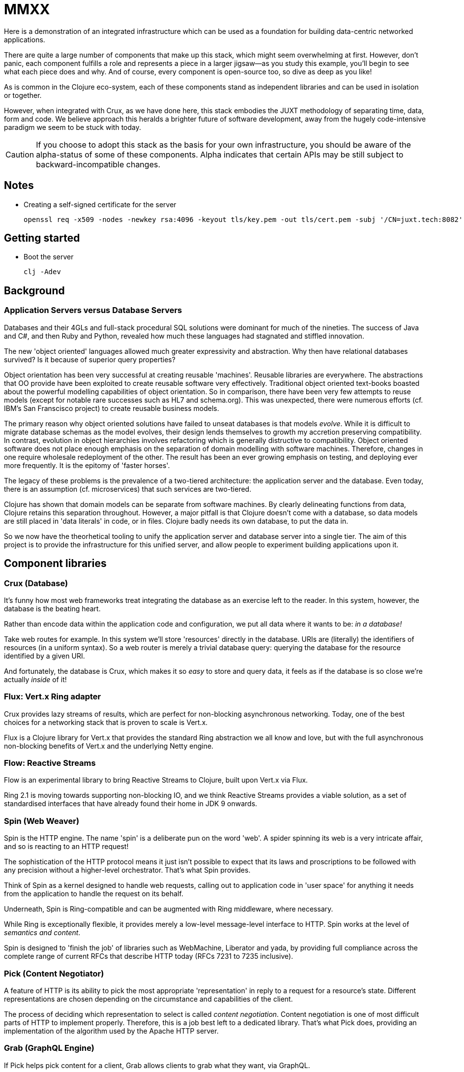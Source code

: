 = MMXX

Here is a demonstration of an integrated infrastructure which can be used as a
foundation for building data-centric networked applications.

There are quite a large number of components that make up this stack, which
might seem overwhelming at first. However, don't panic, each component fulfills
a role and represents a piece in a larger jigsaw—as you study this example,
you'll begin to see what each piece does and why. And of course, every component is
open-source too, so dive as deep as you like!

As is common in the Clojure eco-system, each of these components stand as
independent libraries and can be used in isolation or together.

However, when integrated with Crux, as we have done here, this stack embodies
the JUXT methodology of separating time, data, form and code. We believe
approach this heralds a brighter future of software development, away from the
hugely code-intensive paradigm we seem to be stuck with today.

CAUTION: If you choose to adopt this stack as the basis for your own
infrastructure, you should be aware of the alpha-status of some of these
components. Alpha indicates that certain APIs may be still subject to
backward-incompatible changes.

== Notes

* Creating a self-signed certificate for the server
+
----
openssl req -x509 -nodes -newkey rsa:4096 -keyout tls/key.pem -out tls/cert.pem -subj '/CN=juxt.tech:8082'
----

== Getting started

* Boot the server
+
----
clj -Adev
----

== Background

=== Application Servers versus Database Servers

Databases and their 4GLs and full-stack procedural SQL solutions were dominant
for much of the nineties. The success of Java and C#, and then Ruby and
Python, revealed how much these languages had stagnated and stiffled innovation.

The new 'object oriented' languages allowed much greater expressivity and
abstraction. Why then have relational databases survived? Is it because of
superior query properties?

Object orientation has been very successful at creating reusable
'machines'. Reusable libraries are everywhere. The abstractions that OO provide
have been exploited to create reusable software very effectively. Traditional
object oriented text-books boasted about the powerful modelling capabilities of
object orientation. So in comparison, there have been very few attempts to reuse
models (except for notable rare successes such as HL7 and schema.org). This was
unexpected, there were numerous efforts (cf. IBM's San Franscisco project) to
create reusable business models.

The primary reason why object oriented solutions have failed to unseat databases
is that models _evolve_. While it is difficult to migrate database schemas as
the model evolves, their design lends themselves to growth my accretion
preserving compatibility. In contrast, evolution in object hierarchies involves
refactoring which is generally distructive to compatibility. Object oriented
software does not place enough emphasis on the separation of domain modelling
with software machines. Therefore, changes in one require wholesale redeployment
of the other. The result has been an ever growing emphasis on testing, and
deploying ever more frequently. It is the epitomy of 'faster horses'.

The legacy of these problems is the prevalence of a two-tiered architecture: the
application server and the database. Even today, there is an assumption
(cf. microservices) that such services are two-tiered.

Clojure has shown that domain models can be separate from software machines. By
clearly delineating functions from data, Clojure retains this separation
throughout. However, a major pitfall is that Clojure doesn't come with a
database, so data models are still placed in 'data literals' in code, or in
files. Clojure badly needs its own database, to put the data in.

So we now have the theorhetical tooling to unify the application server and
database server into a single tier. The aim of this project is to provide the
infrastructure for this unified server, and allow people to experiment building
applications upon it.

== Component libraries

=== Crux (Database)

It's funny how most web frameworks treat integrating the database as an exercise
left to the reader. In this system, however, the database is the beating heart.

Rather than encode data within the application code and configuration, we put
all data where it wants to be: _in a database!_

Take web routes for example. In this system we'll store 'resources' directly in
the database. URIs are (literally) the identifiers of resources (in a uniform
syntax). So a web router is merely a trivial database query: querying the
database for the resource identified by a given URI.

And fortunately, the database is Crux, which makes it so _easy_ to store and
query data, it feels as if the database is so close we're actually _inside_ of
it!

=== Flux: Vert.x Ring adapter

Crux provides lazy streams of results, which are perfect for non-blocking
asynchronous networking. Today, one of the best choices for a networking stack
that is proven to scale is Vert.x.

Flux is a Clojure library for Vert.x that provides the standard Ring abstraction
we all know and love, but with the full asynchronous non-blocking benefits of
Vert.x and the underlying Netty engine.

=== Flow: Reactive Streams

Flow is an experimental library to bring Reactive Streams to Clojure, built upon
Vert.x via Flux.

Ring 2.1 is moving towards supporting non-blocking IO, and we think Reactive
Streams provides a viable solution, as a set of standardised interfaces that
have already found their home in JDK 9 onwards.

=== Spin (Web Weaver)

Spin is the HTTP engine. The name 'spin' is a deliberate pun on the word
'web'. A spider spinning its web is a very intricate affair, and so is reacting
to an HTTP request!

The sophistication of the HTTP protocol means it just isn't possible to expect
that its laws and proscriptions to be followed with any precision without a
higher-level orchestrator. That's what Spin provides.

Think of Spin as a kernel designed to handle web requests, calling out to
application code in 'user space' for anything it needs from the application to
handle the request on its behalf.

****
Underneath, Spin is Ring-compatible and can be augmented with Ring
middleware, where necessary.

While Ring is exceptionally flexible, it provides merely a low-level
message-level interface to HTTP. Spin works at the level of _semantics and
content_.

Spin is designed to 'finish the job' of libraries such as WebMachine, Liberator
and yada, by providing full compliance across the complete range of current RFCs
that describe HTTP today (RFCs 7231 to 7235 inclusive).
****

=== Pick (Content Negotiator)

A feature of HTTP is its ability to pick the most appropriate 'representation'
in reply to a request for a resource's state. Different representations are
chosen depending on the circumstance and capabilities of the client.

The process of deciding which representation to select is called _content
negotiation_. Content negotiation is one of most difficult parts of HTTP to
implement properly. Therefore, this is a job best left to a dedicated
library. That's what Pick does, providing an implementation of the algorithm
used by the Apache HTTP server.

=== Grab (GraphQL Engine)

If Pick helps pick content for a client, Grab allows clients to grab what they
want, via GraphQL.

Grab is an engine that implements the algorithms in the Execution chapter of the
GraphQL specification.

Grab can be used independently of Crux, to create a GraphQL interface to
any data that you can expose as a graph.

=== Reap (String Decoder)

Now is as good a time as any to mention Reap. Lots of network communication is
still done with textual strings. In developing our libraries we often have to
'parse' these strings into data. Again, this is a tough job best left to a
dedicated library.

Reap is our magical parser that turns strings into data (and sometimes back
again), (much) faster than you can say "Parser Combinators!".

You might not see much Reap-using code in this demo, as much of its wizardry is
done in the shadows but it does help to simplify a lot of our code so worthy
of a mention.

=== Apex (OpenAPI Executioner)

APIs are an important piece of many web applications. Nowadays, it is not
uncommon to define APIs in the OpenAPI 3.2 format. This has the advantage of
unlocking access to a plethora of tools, particularly for the automatic
generation of adorable documentation.

Apex is our library supporting the OpenAPI format at runtime.

One area where OpenAPI goes further than HTTP is in the definition of formats to
use inside URLs, request headers and bodies. Apex implements the rules laid down
by the OpenAPI authors, and lets you define APIs directly in the OpenAPI format,
and 'deploy' them to Crux.

=== Jinx (JSON Schema Helper)

OpenAPI is a heavy adopter of JSON Schema, a set of standards that add schema to
JSON documents, which have become one of the most dominant document formats in
software. JSON Schema defines how a particular JSON document must look and goes
some way into describing what it represents.

Currently, Jinx provides a complete JSON Schema validator, which is needed by
Apex. It is intended that future versions will provide greater integration
between Clojure and JSON Schema.

=== Pass (User Authenticator)

No stack is complete without the ability to defend against unauthorized
access. An important step of authorizing a request is to be able to trust that
the request is from a trusted entity.

Pass is a library that helps establish trust. It implements the Client contract
of OpenId Connect authentication protocol.

=== Dave (WebDav Adaptor)

Databases have many advantages over file-systems, but file-systems are still the
de-facto interface we use to manage information on a computer, particularly as
developers.

WebDav is how Crux entities can be accessible as files in a file-system, by
providing a read/write interface that we are all used to.

Dave is our implemention of WebDav protocols on top of Spin.

== Future work

=== Type inference

We love types. But types need to be flexible, evolving with change, both with
the world and our evolving understanding of it. Types are too important to be
tangled up with the _code_ of any given programming language. Rather, types need
to be open, shared and consistent and bring everyone together, across an
organisation.

Modelling in the large is hard, but there are things that can help. The first is
the option to make mistakes, to fail and to limit the impact of poor
approximations. Bitemporality, the embracing of change over time, can help.

Another is the application of logic rules to make inferences, ideas as old as
Ancient Greece, that free us from the burden of specifying everything in
agonising detail.

As a graph database, Crux is able to adopt many of the ideas from the Semantic
Web, DL and Ontology communities that have shown to work well.

=== Authorization

Authorization is particularly challenging because it's both business critical
and hard to get right. One thing that makes authorization difficult is the need
to express rules in the bounded context of the business domain, within the
complex domain of authorization itself.

One area of our active research has been in the application of Datalog rules to
express authorization. This is likely to feature in a future iteration of this
project.

=== Function graphs

As a graph database, Crux is able to store entities with their
relationships. Functions are entities, with relationships to their dependencies
and (in by reversing the direction) with their callers. This allows cacheing of
results that finally makes good on the promises of referential transparency.
